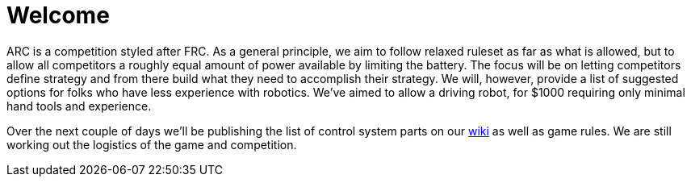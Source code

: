 # Welcome

ARC is a competition styled after FRC. As a general principle, we aim to follow relaxed ruleset as far as what is allowed, but to allow all competitors a roughly equal amount of power available by limiting the battery. The focus will be on letting competitors define strategy and from there build what they need to accomplish their strategy. We will, however, provide a list of suggested options for folks who have less experience with robotics. We've aimed to allow a driving robot, for $1000 requiring only minimal hand tools and experience.


Over the next couple of days we'll be publishing the list of control system parts on our https://github.com/arc-robotics/arc-robotics.github.io/wiki[wiki] as well as game rules. We are still working out the logistics of the game and competition. 